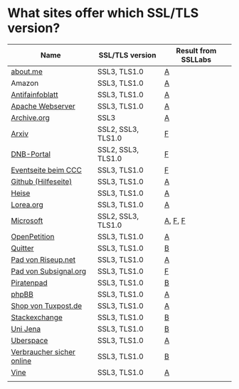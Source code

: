* What sites offer which SSL/TLS version?

| Name                      | SSL/TLS version    | Result from SSLLabs |
|---------------------------+--------------------+---------------------|
| [[https://about.me/][about.me]]                  | SSL3, TLS1.0       | [[https://www.ssllabs.com/ssltest/analyze.html?d%3Dabout.me][A]]                   |
| Amazon                    | SSL3, TLS1.0       | [[https://www.ssllabs.com/ssltest/analyze.html?d%3Damazon.com][A]]                   |
| [[https://www.antifainfoblatt.de/][Antifainfoblatt]]           | SSL3, TLS1.0       | [[https://www.ssllabs.com/ssltest/analyze.html?d%3Dantifainfoblatt.de][A]]                   |
| [[https://httpd.apache.org/][Apache Webserver]]          | SSL3, TLS1.0       | [[https://www.ssllabs.com/ssltest/analyze.html?d%3Dhttpd.apache.org][A]]                   |
| [[https://archive.org/][Archive.org]]               | SSL3               | [[https://www.ssllabs.com/ssltest/analyze.html?d%3Darchive.org][A]]                   |
| [[https://arxiv.org/][Arxiv]]                     | SSL2, SSL3, TLS1.0 | [[https://www.ssllabs.com/ssltest/analyze.html?d%3Darxiv.org][F]]                   |
| [[https://portal.dnb.de/][DNB-Portal]]                | SSL2, SSL3, TLS1.0 | [[https://www.ssllabs.com/ssltest/analyze.html?d%3Dportal.dnb.de][F]]                   |
| [[https://events.ccc.de/][Eventseite beim CCC]]       | SSL3, TLS1.0       | [[https://www.ssllabs.com/ssltest/analyze.html?d%3Devents.ccc.de][F]]                   |
| [[https://help.github.com/][Github (Hilfeseite)]]       | SSL3, TLS1.0       | [[https://www.ssllabs.com/ssltest/analyze.html?d%3Dhelp.github.com][A]]                   |
| [[https://heise.de/][Heise]]                     | SSL3, TLS1.0       | [[https://www.ssllabs.com/ssltest/analyze.html?d%3Dheise.de&s%3D193.99.144.85&hideResults%3Don][A]]                   |
| [[https://lorea.org/][Lorea.org]]                 | SSL3, TLS1.0       | [[https://www.ssllabs.com/ssltest/analyze.html?d%3Dlorea.org][A]]                   |
| [[https://microsoft.com/][Microsoft]]                 | SSL2, SSL3, TLS1.0 | [[https://www.ssllabs.com/ssltest/analyze.html?d%3Dmicrosoft.com&s%3D64.4.11.42][A]], [[https://www.ssllabs.com/ssltest/analyze.html?d%3Dmicrosoft.com&s%3D65.55.58.201][F]], [[https://www.ssllabs.com/ssltest/analyze.html?d%3Dmicrosoft.com&s%3D64.4.11.37][F]]             |
| [[https://www.openpetition.de/][OpenPetition]]              | SSL3, TLS1.0       | [[https://www.ssllabs.com/ssltest/analyze.html?d%3Dopenpetition.de][A]]                   |
| [[https://quitter.se/][Quitter]]                   | SSL3, TLS1.0       | [[https://www.ssllabs.com/ssltest/analyze.html?d%3Dquitter.se][B]]                   |
| [[https://pad.riseup.net/][Pad von Riseup.net]]        | SSL3, TLS1.0       | [[https://www.ssllabs.com/ssltest/analyze.html?d%3Dpad.riseup.net][A]]                   |
| [[https://pads.subsignal.org/][Pad von Subsignal.org]]     | SSL3, TLS1.0       | [[https://www.ssllabs.com/ssltest/analyze.html?d%3Dpads.subsignal.org][F]]                   |
| [[https://piratenpad.de/][Piratenpad]]                | SSL3, TLS1.0       | [[https://www.ssllabs.com/ssltest/analyze.html?d%3Dpiratenpad.de][B]]                   |
| [[https://www.phpbb.com/][phpBB]]                     | SSL3, TLS1.0       | [[https://www.ssllabs.com/ssltest/analyze.html?d%3Dphpbb.com][A]]                   |
| [[https://shop.tuxpost.de/][Shop von Tuxpost.de]]       | SSL3, TLS1.0       | [[https://www.ssllabs.com/ssltest/analyze.html?d%3Dshop.tuxpost.de][A]]                   |
| [[https://stackexchange.com/][Stackexchange]]             | SSL3, TLS1.0       | [[https://www.ssllabs.com/ssltest/analyze.html?d%3Dstackexchange.com][B]]                   |
| [[https://www.uni-jena.de/][Uni Jena]]                  | SSL3, TLS1.0       | [[https://www.ssllabs.com/ssltest/analyze.html?d%3Dwww.uni-jena.de][B]]                   |
| [[https://uberspace.de/][Uberspace]]                 | SSL3, TLS1.0       | [[https://www.ssllabs.com/ssltest/analyze.html?d%3Duberspace.de][A]]                   |
| [[https://www.verbraucher-sicher-online.de/][Verbraucher sicher online]] | SSL3, TLS1.0       | [[https://www.ssllabs.com/ssltest/analyze.html?d%3Dverbraucher-sicher-online.de][B]]                   |
| [[https://www.vine.co/][Vine]]                      | SSL3, TLS1.0       | [[https://www.ssllabs.com/ssltest/analyze.html?d%3Dvine.co][A]]                   |
|                           |                    |                     |
